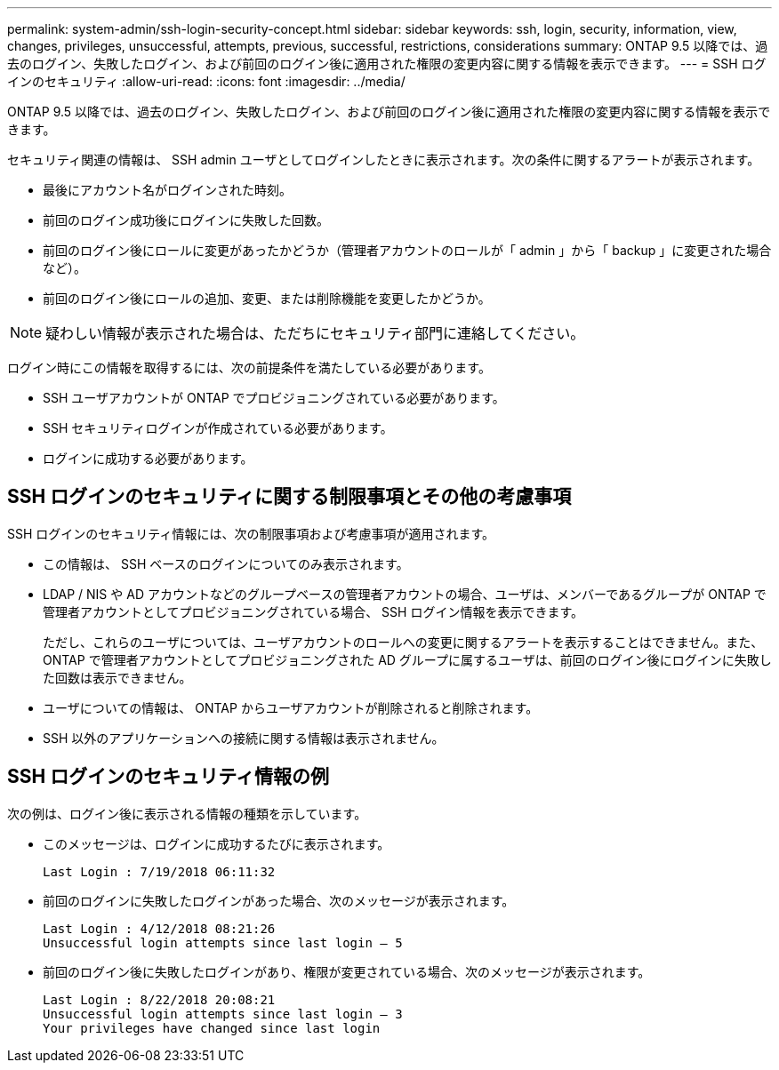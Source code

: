 ---
permalink: system-admin/ssh-login-security-concept.html 
sidebar: sidebar 
keywords: ssh, login, security, information, view, changes, privileges, unsuccessful, attempts, previous, successful, restrictions, considerations 
summary: ONTAP 9.5 以降では、過去のログイン、失敗したログイン、および前回のログイン後に適用された権限の変更内容に関する情報を表示できます。 
---
= SSH ログインのセキュリティ
:allow-uri-read: 
:icons: font
:imagesdir: ../media/


[role="lead"]
ONTAP 9.5 以降では、過去のログイン、失敗したログイン、および前回のログイン後に適用された権限の変更内容に関する情報を表示できます。

セキュリティ関連の情報は、 SSH admin ユーザとしてログインしたときに表示されます。次の条件に関するアラートが表示されます。

* 最後にアカウント名がログインされた時刻。
* 前回のログイン成功後にログインに失敗した回数。
* 前回のログイン後にロールに変更があったかどうか（管理者アカウントのロールが「 admin 」から「 backup 」に変更された場合など）。
* 前回のログイン後にロールの追加、変更、または削除機能を変更したかどうか。


[NOTE]
====
疑わしい情報が表示された場合は、ただちにセキュリティ部門に連絡してください。

====
ログイン時にこの情報を取得するには、次の前提条件を満たしている必要があります。

* SSH ユーザアカウントが ONTAP でプロビジョニングされている必要があります。
* SSH セキュリティログインが作成されている必要があります。
* ログインに成功する必要があります。




== SSH ログインのセキュリティに関する制限事項とその他の考慮事項

SSH ログインのセキュリティ情報には、次の制限事項および考慮事項が適用されます。

* この情報は、 SSH ベースのログインについてのみ表示されます。
* LDAP / NIS や AD アカウントなどのグループベースの管理者アカウントの場合、ユーザは、メンバーであるグループが ONTAP で管理者アカウントとしてプロビジョニングされている場合、 SSH ログイン情報を表示できます。
+
ただし、これらのユーザについては、ユーザアカウントのロールへの変更に関するアラートを表示することはできません。また、 ONTAP で管理者アカウントとしてプロビジョニングされた AD グループに属するユーザは、前回のログイン後にログインに失敗した回数は表示できません。

* ユーザについての情報は、 ONTAP からユーザアカウントが削除されると削除されます。
* SSH 以外のアプリケーションへの接続に関する情報は表示されません。




== SSH ログインのセキュリティ情報の例

次の例は、ログイン後に表示される情報の種類を示しています。

* このメッセージは、ログインに成功するたびに表示されます。
+
[listing]
----

Last Login : 7/19/2018 06:11:32
----
* 前回のログインに失敗したログインがあった場合、次のメッセージが表示されます。
+
[listing]
----

Last Login : 4/12/2018 08:21:26
Unsuccessful login attempts since last login – 5
----
* 前回のログイン後に失敗したログインがあり、権限が変更されている場合、次のメッセージが表示されます。
+
[listing]
----

Last Login : 8/22/2018 20:08:21
Unsuccessful login attempts since last login – 3
Your privileges have changed since last login
----

